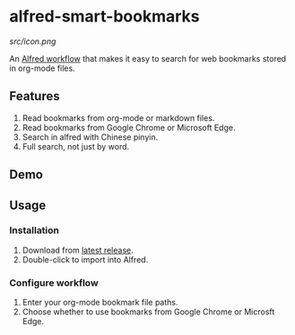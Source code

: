 #+options: toc:nil
* alfred-smart-bookmarks
[[src/icon.png]]

@@html:<div align="center">@@
@@html:<img src='https://raw.githubusercontent.com/jxq0/alfred-smart-bookmarks/main/src/icon.png' width='80' height='80'>@@
@@html:</div>@@

An [[https://www.alfredapp.com/workflows/][Alfred workflow]] that makes it easy to search for web bookmarks stored in org-mode files.

** Features
1. Read bookmarks from org-mode or markdown files.
2. Read bookmarks from Google Chrome or Microsoft Edge.
3. Search in alfred with Chinese pinyin.
4. Full search, not just by word.

** Demo
[[https://raw.githubusercontent.com/jxq0/alfred-smart-bookmarks/main/screenshot.png]]

** Usage
*** Installation
1. Download from [[https://github.com/jxq0/alfred-smart-bookmarks/releases/latest/][latest release]].
2. Double-click to import into Alfred.

*** Configure workflow
1. Enter your org-mode bookmark file paths.
2. Choose whether to use bookmarks from Google Chrome or Microsft Edge.
